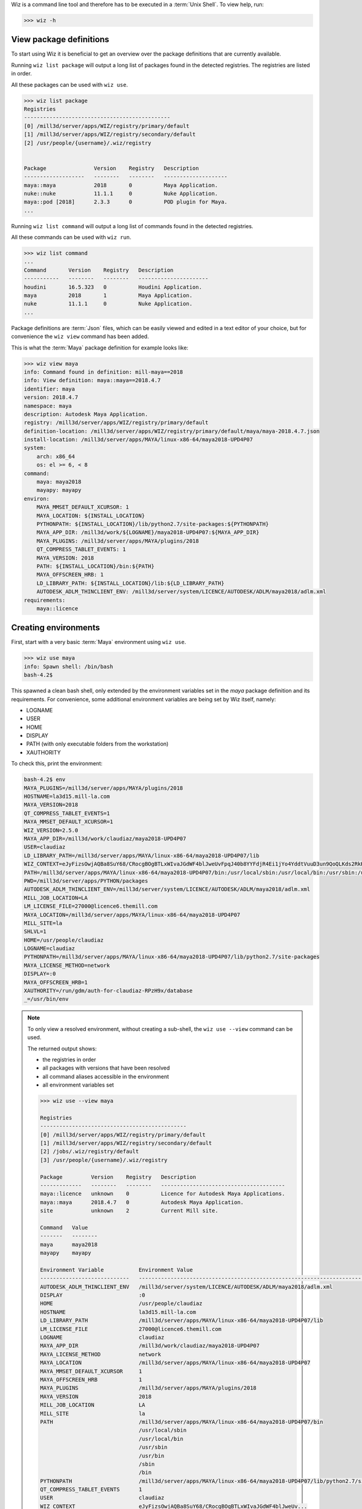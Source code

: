 
Wiz is a command line tool and therefore has to be executed in a
:term:`Unix Shell`. To view help, run:

.. code-block:: console

    >>> wiz -h

View package definitions
------------------------

To start using Wiz it is beneficial to get an overview over the package
definitions that are currently available.

Running ``wiz list package`` will output a long list of packages found in the
detected registries. The registries are listed in order.

All these packages can be used with ``wiz use``.

.. code-block:: console

    >>> wiz list package
    Registries
    ----------------------------------------------
    [0] /mill3d/server/apps/WIZ/registry/primary/default
    [1] /mill3d/server/apps/WIZ/registry/secondary/default
    [2] /usr/people/{username}/.wiz/registry


    Package               Version    Registry   Description
    -------------------   --------   --------   --------------------
    maya::maya            2018       0          Maya Application.
    nuke::nuke            11.1.1     0          Nuke Application.
    maya::pod [2018]      2.3.3      0          POD plugin for Maya.
    ...

.. seealso:: :ref:`definition`

Running ``wiz list command`` will output a long list of commands found in the
detected registries.

All these commands can be used with ``wiz run``.

.. code-block:: console

    >>> wiz list command
    ...
    Command       Version    Registry   Description
    -----------   --------   --------   ----------------------
    houdini       16.5.323   0          Houdini Application.
    maya          2018       1          Maya Application.
    nuke          11.1.1     0          Nuke Application.
    ...

.. seealso:: :ref:`definition/command`

Package definitions are :term:`Json` files, which can be easily viewed and
edited in a text editor of your choice, but for convenience the ``wiz view``
command has been added.

This is what the :term:`Maya` package definition for example looks like:

.. code-block:: console

    >>> wiz view maya
    info: Command found in definition: mill-maya==2018
    info: View definition: maya::maya==2018.4.7
    identifier: maya
    version: 2018.4.7
    namespace: maya
    description: Autodesk Maya Application.
    registry: /mill3d/server/apps/WIZ/registry/primary/default
    definition-location: /mill3d/server/apps/WIZ/registry/primary/default/maya/maya-2018.4.7.json
    install-location: /mill3d/server/apps/MAYA/linux-x86-64/maya2018-UPD4P07
    system:
        arch: x86_64
        os: el >= 6, < 8
    command:
        maya: maya2018
        mayapy: mayapy
    environ:
        MAYA_MMSET_DEFAULT_XCURSOR: 1
        MAYA_LOCATION: ${INSTALL_LOCATION}
        PYTHONPATH: ${INSTALL_LOCATION}/lib/python2.7/site-packages:${PYTHONPATH}
        MAYA_APP_DIR: /mill3d/work/${LOGNAME}/maya2018-UPD4P07:${MAYA_APP_DIR}
        MAYA_PLUGINS: /mill3d/server/apps/MAYA/plugins/2018
        QT_COMPRESS_TABLET_EVENTS: 1
        MAYA_VERSION: 2018
        PATH: ${INSTALL_LOCATION}/bin:${PATH}
        MAYA_OFFSCREEN_HRB: 1
        LD_LIBRARY_PATH: ${INSTALL_LOCATION}/lib:${LD_LIBRARY_PATH}
        AUTODESK_ADLM_THINCLIENT_ENV: /mill3d/server/system/LICENCE/AUTODESK/ADLM/maya2018/adlm.xml
    requirements:
        maya::licence

Creating environments
---------------------

First, start with a very basic :term:`Maya` environment using ``wiz use``.

.. code-block:: console

    >>> wiz use maya
    info: Spawn shell: /bin/bash
    bash-4.2$

This spawned a clean bash shell, only extended by the environment variables set
in the `maya` package definition and its requirements. For convenience, some
additional environment variables are being set by Wiz itself, namely:

* LOGNAME
* USER
* HOME
* DISPLAY
* PATH (with only executable folders from the workstation)
* XAUTHORITY

To check this, print the environment:

.. code-block:: console

    bash-4.2$ env
    MAYA_PLUGINS=/mill3d/server/apps/MAYA/plugins/2018
    HOSTNAME=la3d15.mill-la.com
    MAYA_VERSION=2018
    QT_COMPRESS_TABLET_EVENTS=1
    MAYA_MMSET_DEFAULT_XCURSOR=1
    WIZ_VERSION=2.5.0
    MAYA_APP_DIR=/mill3d/work/claudiaz/maya2018-UPD4P07
    USER=claudiaz
    LD_LIBRARY_PATH=/mill3d/server/apps/MAYA/linux-x86-64/maya2018-UPD4P07/lib
    WIZ_CONTEXT=eJyFizsOwjAQBa8SuY68/CRocgBOgBTLxWIvaJGdWF4blJweUvFpqJ40b8YYFdjR4Ei1jYo4YddtVuuD3un9QoQLKds2RkHkELYehPKdMmBKAqdjD5muLCVPkDJHfK2nC9ZQlvpvI+TGwf9Wt/EsoB88v8XPu0qGRGMKBC5g9Yzzt62sfQJq+Uqf
    PATH=/mill3d/server/apps/MAYA/linux-x86-64/maya2018-UPD4P07/bin:/usr/local/sbin:/usr/local/bin:/usr/sbin:/usr/bin:/sbin:/bin
    PWD=/mill3d/server/apps/PYTHON/packages
    AUTODESK_ADLM_THINCLIENT_ENV=/mill3d/server/system/LICENCE/AUTODESK/ADLM/maya2018/adlm.xml
    MILL_JOB_LOCATION=LA
    LM_LICENSE_FILE=27000@licence6.themill.com
    MAYA_LOCATION=/mill3d/server/apps/MAYA/linux-x86-64/maya2018-UPD4P07
    MILL_SITE=la
    SHLVL=1
    HOME=/usr/people/claudiaz
    LOGNAME=claudiaz
    PYTHONPATH=/mill3d/server/apps/MAYA/linux-x86-64/maya2018-UPD4P07/lib/python2.7/site-packages
    MAYA_LICENSE_METHOD=network
    DISPLAY=:0
    MAYA_OFFSCREEN_HRB=1
    XAUTHORITY=/run/gdm/auth-for-claudiaz-RPzH9x/database
    _=/usr/bin/env

.. note::

    To only view a resolved environment, without creating a sub-shell, the
    ``wiz use --view`` command can be used.

    The returned output shows:

    * the registries in order
    * all packages with versions that have been resolved
    * all command aliases accessible in the environment
    * all environment variables set

    .. code-block:: console

        >>> wiz use --view maya

        Registries
        ----------------------------------------------
        [0] /mill3d/server/apps/WIZ/registry/primary/default
        [1] /mill3d/server/apps/WIZ/registry/secondary/default
        [2] /jobs/.wiz/registry/default
        [3] /usr/people/{username}/.wiz/registry

        Package         Version    Registry   Description
        -------------   --------   --------   ---------------------------------------
        maya::licence   unknown    0          Licence for Autodesk Maya Applications.
        maya::maya      2018.4.7   0          Autodesk Maya Application.
        site            unknown    2          Current Mill site.

        Command   Value
        -------   --------
        maya      maya2018
        mayapy    mayapy

        Environment Variable           Environment Value
        ----------------------------   ----------------------------------------------------------------------------------
        AUTODESK_ADLM_THINCLIENT_ENV   /mill3d/server/system/LICENCE/AUTODESK/ADLM/maya2018/adlm.xml
        DISPLAY                        :0
        HOME                           /usr/people/claudiaz
        HOSTNAME                       la3d15.mill-la.com
        LD_LIBRARY_PATH                /mill3d/server/apps/MAYA/linux-x86-64/maya2018-UPD4P07/lib
        LM_LICENSE_FILE                27000@licence6.themill.com
        LOGNAME                        claudiaz
        MAYA_APP_DIR                   /mill3d/work/claudiaz/maya2018-UPD4P07
        MAYA_LICENSE_METHOD            network
        MAYA_LOCATION                  /mill3d/server/apps/MAYA/linux-x86-64/maya2018-UPD4P07
        MAYA_MMSET_DEFAULT_XCURSOR     1
        MAYA_OFFSCREEN_HRB             1
        MAYA_PLUGINS                   /mill3d/server/apps/MAYA/plugins/2018
        MAYA_VERSION                   2018
        MILL_JOB_LOCATION              LA
        MILL_SITE                      la
        PATH                           /mill3d/server/apps/MAYA/linux-x86-64/maya2018-UPD4P07/bin
                                       /usr/local/sbin
                                       /usr/local/bin
                                       /usr/sbin
                                       /usr/bin
                                       /sbin
                                       /bin
        PYTHONPATH                     /mill3d/server/apps/MAYA/linux-x86-64/maya2018-UPD4P07/lib/python2.7/site-packages
        QT_COMPRESS_TABLET_EVENTS      1
        USER                           claudiaz
        WIZ_CONTEXT                    eJyFizsOwjAQBa8SuY68/CRocgBOgBTLxWIvaJGdWF4blJweUv...
        WIZ_VERSION                    2.5.0
        XAUTHORITY                     /run/gdm/auth-for-claudiaz-RPzH9x/database

Now more plugins can be added to create a custom :term:`Maya` environment, i.e::

    >>> wiz use maya maya::xmlf maya::pod mtoa maya::bonustools
    bash-4.2$

To run the ``maya`` command, just run it in the subshell::

    >>> wiz use maya maya::xmlf maya::pod mtoa maya::bonustools
    bash-4.2$ maya

For convenience, commands can be automatically run once the environment got
resolved using ``--``, i.e::

    >>> wiz use maya maya::xmlf maya::pod mtoa -- maya

.. note::

    Each plugin dynamically adds itself to its respective menu / submenu,
    so that when dynamically loaded, the `Mill` menu is being dynamically
    populated.

    .. image:: ../image/maya_menu_some.png
        :width: 800px
        :align: center
        :alt: maya menu some

.. warning::

    When executing a command using an environment variable from the resolved
    context, the dollar sign must be escaped in order to prevent substituting
    the variable with the external environment:

    .. code-block:: console

        >>> wiz use python -- echo $PIP_CONFIG_FILE
        PIP_CONFIG_FILE: Undefined variable.

        >>> wiz use python -- echo \$PIP_CONFIG_FILE
        info: Start command: echo '$PIP_CONFIG_FILE'
        /mill3d/server/apps/PYTHON/el7-x86-64/python-3.6.6/etc/pip/pip.conf

Default Application Environments
--------------------------------

Dynamic environments are very useful to test configurations and be able to take
out conflicting packages, but most of the artists will want pre-configured
environments. This can be achieved using requirements.

While the ``maya`` package definition was fairly slim, defining only some basic
environment variables to get :term:`Maya` to run, the ``mill-maya`` package
definition includes all default :term:`Maya` plugins currently available.

This is the ``mill-maya`` package definition for 2018 (latest):

.. code-block:: console
    :emphasize-lines: 4, 15

    >>> wiz view mill-maya
    info: View definition: mill-maya==2018
    identifier: mill-maya
    version: 2018
    description: Maya Application with Mill Plugins.
    registry: /mill3d/server/apps/WIZ/registry/secondary/default
    definition-location: /mill3d/server/apps/WIZ/registry/secondary/default/maya/mill-maya-2018.json
    command:
        maya: maya2018
        mayapy: mayapy
    requirements:
        maya::maya >=2018, <2019
        maya::mill-start
        maya::mtoa
        ...

To launch :term:`Maya` with this configuration, run::

    >>> wiz use mill-maya -- maya

Running Commands
----------------

A simpler way of launching application is to simply be able to run the command
aliases directly.

Since the ``maya`` command is specified in ``mill-maya`` (as you can see
with ``wiz view mill-maya``), :term:`Maya` could also be launched with the
``mill-maya`` configuration as follows::

    >>> wiz run maya

A version specifier as those described in the :term:`PEP 440` specification can
be used::

    >>> wiz run maya==2016

Freeze Environment
------------------

Any wiz command dynamically creates and resolves a graph to determine the
final environment.

To lock down an environment as a new Wiz definition, the ``wiz freeze`` command
can be used:

.. code-block:: console

    >>> wiz freeze maya mtoa -o ~/.wiz/registry
    Indicate an identifier: my-maya
    Indicate a description: This is my Maya
    Indicate a version [0.1.0]:

    >>> wiz view my-maya
    info: View definition: my-maya (0.1.0)
    identifier: my-maya
    version: 0.1.0
    description: This is my Maya
    registry: /Users/claudiaz/.wiz/registry
    origin: /Users/claudiaz/.wiz/registry/MyMaya-0.1.0.json
    command:
        maya: maya2018
        mayapy: mayapy
    environ:
        MAYA_MMSET_DEFAULT_XCURSOR: 1
        MAYA_ROOT: /mill3d/server/apps/MAYA
        ARNOLD_SHADERS_MTOA: /mill3d/server/apps/ARNOLD/mtoa/maya-2018/MtoA-2.1.0.1-20_arnold-5.0.2.4_g8a6d063/shaders
        MAYA_MODULE_PATH: /mill3d/server/apps/ARNOLD/mtoa/maya-2018/MtoA-2.1.0.1-20_arnold-5.0.2.4_g8a6d063
        MAYA_OFFSCREEN_HRB: 1
        MAYA_LOCATION: /mill3d/server/apps/MAYA/linux-x86-64
        MAYA_PLUGINS: /mill3d/server/apps/MAYA/plugins/2018
        QT_COMPRESS_TABLET_EVENTS: 1
        MAYA_LICENSE_METHOD: network
        WIZ_VERSION: 0.7.1
        LOGNAME: claudiaz
        USER: claudiaz
        HOME: /usr/people/claudiaz
        PATH: /mill3d/server/apps/MAYA/linux-x86-64/maya2018/bin:/usr/local/sbin:/usr/local/bin:/usr/sbin:/usr/bin:/sbin:/bin
        WIZ_PACKAGES: WyJtdG9hWzIwMThdPT0yLjEuMC4xIiwgImJhc2UtbWF5YSIsICJtYXlhPT0yMDE4Il0=
        DISPLAY: None
        AUTODESK_ADLM_THINCLIENT_ENV: /mill3d/server/system/LICENCE/AUTODESK/ADLM/maya2018/adlm.xml
        LM_LICENSE_FILE: 27000@licence3.themill.com:27000@licence7.themill.com:27000@permit.la.themill.com:27000@licence6.themill.com:27000@master.mill.co.uk

After viewing and maybe testing the definition, it should be removed from the
personal registry, as keeping it will overwrite the "maya2018" and "mayapy"
commands from the secondary registry, which is undesirable.

.. code-block:: console

    >>> rm ~/.wiz/registry/my-maya-0.1.0.json

It is also possible to lock down an environment and write it out as a
:term:`C-Shell` or :term:`Bash` wrapper:

.. code-block:: console

    >>> wiz freeze -o /tmp -f tcsh maya
    Indicate an identifier: test-maya
    Available aliases:
    - maya2018
    - mayapy
    Indicate a command (No command by default): maya2018

    >>> cat /tmp/test-maya
    #!/bin/tcsh -f
    #
    # Generated by wiz with the following environments:
    # - base-maya
    # - maya==2018
    #
    setenv MAYA_MMSET_DEFAULT_XCURSOR "1"
    setenv MAYA_ROOT "/mill3d/server/apps/MAYA"
    setenv MAYA_LOCATION "/mill3d/server/apps/MAYA/linux-x86-64"
    setenv MAYA_OFFSCREEN_HRB "1"
    setenv MAYA_LICENSE_METHOD "network"
    setenv MAYA_PLUGINS "/mill3d/server/apps/MAYA/plugins/2018"
    setenv QT_COMPRESS_TABLET_EVENTS "1"
    setenv WIZ_VERSION "0.7.0"
    setenv LOGNAME "claudiaz"
    setenv USER "claudiaz"
    setenv HOME "/usr/people/claudiaz"
    setenv PATH "/mill3d/server/apps/MAYA/linux-x86-64/maya2018/bin:/usr/local/sbin:/usr/local/bin:/usr/sbin:/usr/bin:/sbin:/bin:${PATH}"
    setenv WIZ_PACKAGES "WyJiYXNlLW1heWEiLCAibWF5YT09MjAxOCJd"
    setenv DISPLAY ":0"
    setenv AUTODESK_ADLM_THINCLIENT_ENV "/mill3d/server/system/LICENCE/AUTODESK/ADLM/maya2018/adlm.xml"
    setenv LM_LICENSE_FILE "27000@licence3.themill.com:27000@licence7.themill.com:27000@permit.la.themill.com:27000@licence6.themill.com:27000@master.mill.co.uk"
    maya2018 $argv:q
